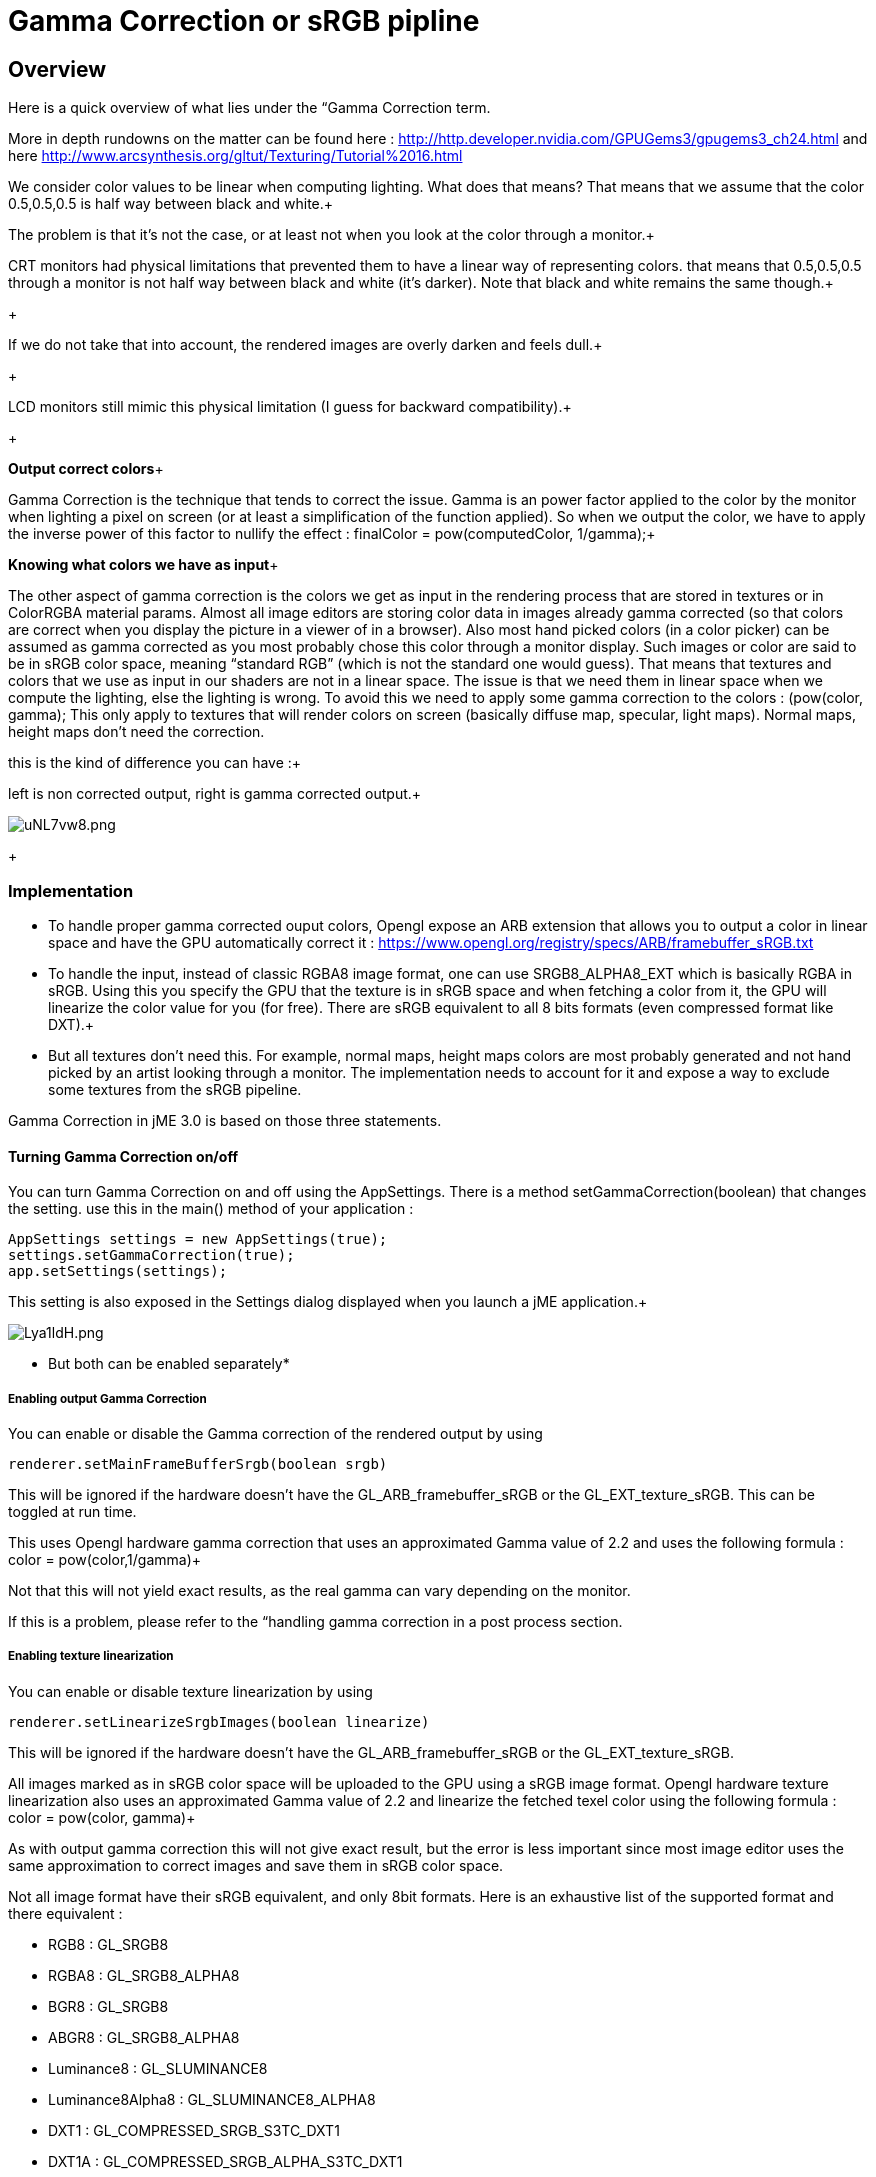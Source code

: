 

= Gamma Correction or sRGB pipline


== Overview

Here is a quick overview of what lies under the “Gamma Correction term. +

More in depth rundowns on the matter can be found here : link:http://http.developer.nvidia.com/GPUGems3/gpugems3_ch24.html[http://http.developer.nvidia.com/GPUGems3/gpugems3_ch24.html] and here link:http://www.arcsynthesis.org/gltut/Texturing/Tutorial%2016.html[http://www.arcsynthesis.org/gltut/Texturing/Tutorial%2016.html]


We consider color values to be linear when computing lighting. What does that means? That means that we assume that the color 0.5,0.5,0.5 is half way between black and white.+

The problem is that it’s not the case, or at least not when you look at the color through a monitor.+

CRT monitors had physical limitations that prevented them to have a linear way of representing colors. that means that 0.5,0.5,0.5 through a monitor is not half way between black and white (it’s darker). Note that black and white remains the same though.+

+

If we do not take that into account, the rendered images are overly darken and feels dull.+

+

LCD monitors still mimic this physical limitation (I guess for backward compatibility).+

+

*Output correct colors*+

Gamma Correction is the technique that tends to correct the issue. Gamma is an power factor applied to the color by the monitor when lighting a pixel on screen (or at least a simplification of the function applied). So when we output the color, we have to apply the inverse power of this factor to nullify the effect : finalColor = pow(computedColor, 1/gamma);+



*Knowing what colors we have as input*+

The other aspect of gamma correction is the colors we get as input in the rendering process that are stored in textures or in ColorRGBA material params. Almost all image editors are storing color data in images already gamma corrected (so that colors are correct when you display the picture in a viewer of in a browser). Also most hand picked colors (in a color picker) can be assumed as gamma corrected as you most probably chose this color through a monitor display.
Such images or color are said to be in sRGB color space, meaning “standard RGB” (which is not the standard one would guess).
That means that textures and colors that we use as input in our shaders are not in a linear space. The issue is that we need them in linear space when we compute the lighting, else the lighting is wrong.
To avoid this we need to apply some gamma correction to the colors : (pow(color, gamma);
This only apply to textures that will render colors on screen (basically diffuse map, specular, light maps). Normal maps, height maps don’t need the correction.


this is the kind of difference you can have :+

left is non corrected output, right is gamma corrected output.+

image:http///i.imgur.com/uNL7vw8.png[uNL7vw8.png,with="",height=""]
+




=== Implementation

*  To handle proper gamma corrected ouput colors, Opengl expose an ARB extension that allows you to output a color in linear space and have the GPU automatically correct it : link:https://www.opengl.org/registry/specs/ARB/framebuffer_sRGB.txt[https://www.opengl.org/registry/specs/ARB/framebuffer_sRGB.txt]

*  To handle the input, instead of classic RGBA8 image format, one can use SRGB8_ALPHA8_EXT which is basically RGBA in sRGB. Using this you specify the GPU that the texture is in sRGB space and when fetching  a color from it, the GPU will linearize the color value for you (for free). There are sRGB equivalent to all 8 bits formats (even compressed format like DXT).+


*  But all textures don't need this. For example, normal maps, height maps colors are most probably generated and not hand picked by an artist looking through a monitor. The implementation needs to account for it and expose a way to exclude some textures from the sRGB pipeline.

Gamma Correction in jME 3.0 is based on those three statements.




==== Turning Gamma Correction on/off

You can turn Gamma Correction on and off using the AppSettings. There is a method setGammaCorrection(boolean) that changes the setting.
use this in the main() method of your application : 


[source,java]

----

AppSettings settings = new AppSettings(true);
settings.setGammaCorrection(true);
app.setSettings(settings);

----

This setting is also exposed in the Settings dialog displayed when you launch a jME application.+

image:http///i.imgur.com/Lya1ldH.png[Lya1ldH.png,with="400",height=""]


* But both can be enabled separately*




===== Enabling output Gamma Correction

You can enable or disable the Gamma correction of the rendered output by using 


[source,java]

----
renderer.setMainFrameBufferSrgb(boolean srgb)
----

This will be ignored if the hardware doesn't have the GL_ARB_framebuffer_sRGB or the GL_EXT_texture_sRGB.
This can be toggled at run time.


This uses Opengl hardware gamma correction that uses an approximated Gamma value of 2.2 and uses the following formula : color = pow(color,1/gamma)+

Not that this will not yield exact results, as the real gamma can vary depending on the monitor. +

If this is a problem, please refer to the “handling gamma correction in a post process section.



===== Enabling texture linearization

You can enable or disable texture linearization by using


[source,java]

----
renderer.setLinearizeSrgbImages(boolean linearize)
----

This will be ignored if the hardware doesn't have the GL_ARB_framebuffer_sRGB or the GL_EXT_texture_sRGB.



All images marked as in sRGB color space will be uploaded to the GPU using a sRGB image format.
Opengl hardware texture linearization also uses an approximated Gamma value of 2.2 and linearize the fetched texel color using the following formula : color = pow(color, gamma)+

As with output gamma correction this will not give exact result, but the error is less important since most image editor uses the same approximation to correct images and save them in sRGB color space.


Not all image format have their sRGB equivalent, and only 8bit formats.
Here is an exhaustive list of the supported format and there equivalent :


*  RGB8 : GL_SRGB8           
*  RGBA8 : GL_SRGB8_ALPHA8
*  BGR8 : GL_SRGB8  
*  ABGR8 : GL_SRGB8_ALPHA8
*  Luminance8 : GL_SLUMINANCE8
*  Luminance8Alpha8 : GL_SLUMINANCE8_ALPHA8
*  DXT1 : GL_COMPRESSED_SRGB_S3TC_DXT1
*  DXT1A : GL_COMPRESSED_SRGB_ALPHA_S3TC_DXT1
*  DXT3 : GL_COMPRESSED_SRGB_ALPHA_S3TC_DXT3
*  DXT5 : GL_COMPRESSED_SRGB_ALPHA_S3TC_DXT5  





==== Excluding images from the sRGB pipeline

+




Not all images need to be linearized. Some images don't represent color information that will be displayed on screen, but more different sort of data packed in a texture.+

The best example is a Normal map that will contains normal vectors for each pixel. Height maps will contain elevation values. These textures must not be linearized.


There is no way to determine the real color space of an image when loading it, so we must deduce the color space from the usage it's loaded for.
The usage is dictated by the material, those textures are used for, and by the material parameter they are assigned to.
One can now specify in a material definition file (j3md) if a texture parameter must be assumed as in linear color space, and thus, must not be linearized, by using the keyword -LINEAR next to the parameter (case does not matter).


For example here is how the NormalMap parameter is declared in the lighting material definition.


[source]

----

 // Normal map
 Texture2D NormalMap -LINEAR

----

When a texture is assigned to this material param by using material.setTexture(“NormalMap, myNormalTexture), the color space of this texture's image will be forced to linear. 
So if you make your own material and want to use Gamma Correction, make sure you properly mark your textures as in the proper color space.


This can sound complicated, but you just have to answer this question :  Does my image represent color data? if the answer is no, then you have to set the -Linear flag.



==== ColorRGBA as sRGB

*ALWAYS*



If you want to set a color that you hand picked in a color picker, you should use the setAsSRGB method of ColorRGBA. This will convert the given values to linear color space by using the same formula as before : color = pow (color, gamma) where gamma = 2.2;


If you want to retrieve those values from a ColorRGBA, you can call the getAsSRGB method. The values will be converted back to sRGB color Space.+

Note that the return type of that method is a Vector4f and not a ColorRGBA, because as stated before, all ColorRGBA objects r,g,b attributes are assumed in Linear color space.



==== Handling rendered output Gamma Correction with a post process filter

As stated before, the hardware gamma correction uses and approximated gamma value of 2.2.
Some may not be satisfied with that approximations and may want to pick a more appropriate gamma value.
You can see in some games some Gamma calibration screens, that are here to help the player pick a correct gamma value for the monitor he's using.


For this particular case, you can do as follow :


.  Enable Gamma Correction global app setting.
.  Disable rendered output correction : renderer.setMainFrameBufferSrgb(false); (for example in the simpleInit method of your SimpleApplication).
.  Use the GammaCorrectionFilter in a FilterPostProcessor, and set the proper gamma value on it (default is 2.2).


=== Should you use this?

Yes. Mostly because it's the only way to have proper lighting.
If you're starting a new project it's a no brainer…use it, period. And don't allow the player to turn it off.


Now if you already spent time to adjust lighting in your scenes, without gamma correction, turning it on will make everything too bright, and you'll have to adjust all your lighting and colors again.
That's why we kept a way to turn it off, for backward compatibility.

